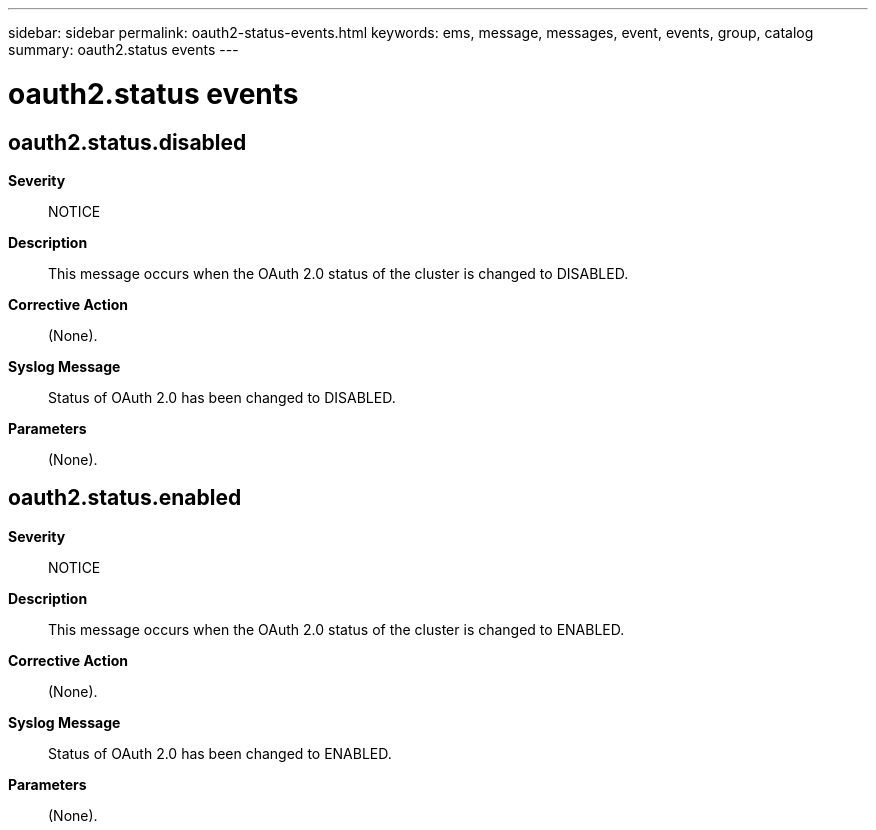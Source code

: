 ---
sidebar: sidebar
permalink: oauth2-status-events.html
keywords: ems, message, messages, event, events, group, catalog
summary: oauth2.status events
---

= oauth2.status events
:toclevels: 1
:hardbreaks:
:nofooter:
:icons: font
:linkattrs:
:imagesdir: ./media/

== oauth2.status.disabled
*Severity*::
NOTICE
*Description*::
This message occurs when the OAuth 2.0 status of the cluster is changed to DISABLED.
*Corrective Action*::
(None).
*Syslog Message*::
Status of OAuth 2.0 has been changed to DISABLED.
*Parameters*::
(None).

== oauth2.status.enabled
*Severity*::
NOTICE
*Description*::
This message occurs when the OAuth 2.0 status of the cluster is changed to ENABLED.
*Corrective Action*::
(None).
*Syslog Message*::
Status of OAuth 2.0 has been changed to ENABLED.
*Parameters*::
(None).
